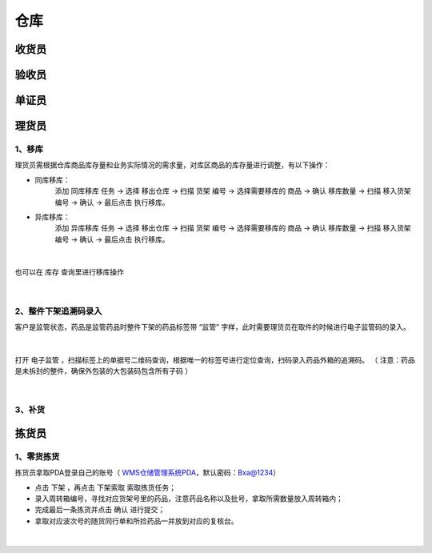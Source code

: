 
仓库
====================

收货员
--------------------

验收员
--------------------

单证员
--------------------

理货员
--------------------
1、移库
^^^^^^^^^^^^^
理货员需根据仓库商品库存量和业务实际情况的需求量，对库区商品的库存量进行调整，有以下操作：

.. role:: red
   :class: red-role

- 同库移库：
    添加 ``同库移库`` 任务 → 选择 ``移出仓库`` → 扫描 ``货架`` 编号 → 选择需要移库的 ``商品`` → 确认 ``移库数量`` → 扫描 ``移入货架`` 编号 → ``确认`` → :red:`最后点击` ``执行移库``。
- 异库移库：
    添加 ``异库移库`` 任务 → 选择 ``移出仓库`` → 扫描 ``货架`` 编号 → 选择需要移库的 ``商品`` → 确认 ``移库数量`` → 扫描 ``移入货架`` 编号 → ``确认`` → :red:`最后点击` ``执行移库``。
    
.. figure:: _static/images/移库1.png
    :target: _static/images/移库1.png
    :alt: 移库1
    :width: 1000px
    :align: center

|

也可以在 ``库存`` 查询里进行移库操作

.. figure:: _static/images/移库2.png
    :target: _static/images/移库2.png
    :alt: 移库2
    :width: 1000px
    :align: center

|

2、整件下架追溯码录入
^^^^^^^^^^^^^^^^^^^^^^^^^^^^
客户是监管状态，药品是监管药品时整件下架的药品标签带 :red:`“监管”` 字样，此时需要理货员在取件的时候进行电子监管码的录入。

.. figure:: _static/images/整件监管下架标签.png
    :target: _static/images/整件监管下架标签.png
    :alt: 整件监管下架标签
    :width: 1000px
    :align: center

|

打开 ``电子监管`` ，扫描标签上的单据号二维码查询，根据唯一的标签号进行定位查询，扫码录入药品外箱的追溯码。
（ :red:`注意：药品是未拆封的整件，确保外包装的大包装码包含所有子码` ）

.. figure:: _static/images/PDA电子监管.png
    :target: _static/images/PDA电子监管.png
    :alt: PDA电子监管
    :width: 1000px
    :align: center

|

3、补货
^^^^^^^^^^^^^^



























拣货员
--------------------
1、零货拣货
^^^^^^^^^^^^
拣货员拿取PDA登录自己的账号（ `WMS仓储管理系统PDA`_，默认密码：Bxa@1234）

- 点击 ``下架`` ，再点击 ``下架索取`` 索取拣货任务；
- 录入周转箱编号，寻找对应货架号里的药品，注意药品名称以及批号，拿取所需数量放入周转箱内；
- 完成最后一条拣货并点击 ``确认`` 进行提交；
- 拿取对应波次号的随货同行单和所捡药品一并放到对应的复核台。


.. figure:: _static/images/拣货员.png
    :target: _static/images/拣货员.png
    :alt: 零货下架操作界面
    :width: 1000px
    :align: center

|

.. .. raw:: html

   <a href="_static/images/拣货员.png" target="_blank" rel="noopener noreferrer">
       <img src="_static/images/拣货员.png" alt="拣货员" style="width: 1000px; display: block; margin: 0 auto; ">
   </a>




.. _WMS仓储管理系统PDA: http://192.168.20.241:8091/#/pages/login/login

.. _WMS仓储管理系统: http://192.168.20.241:8090/index